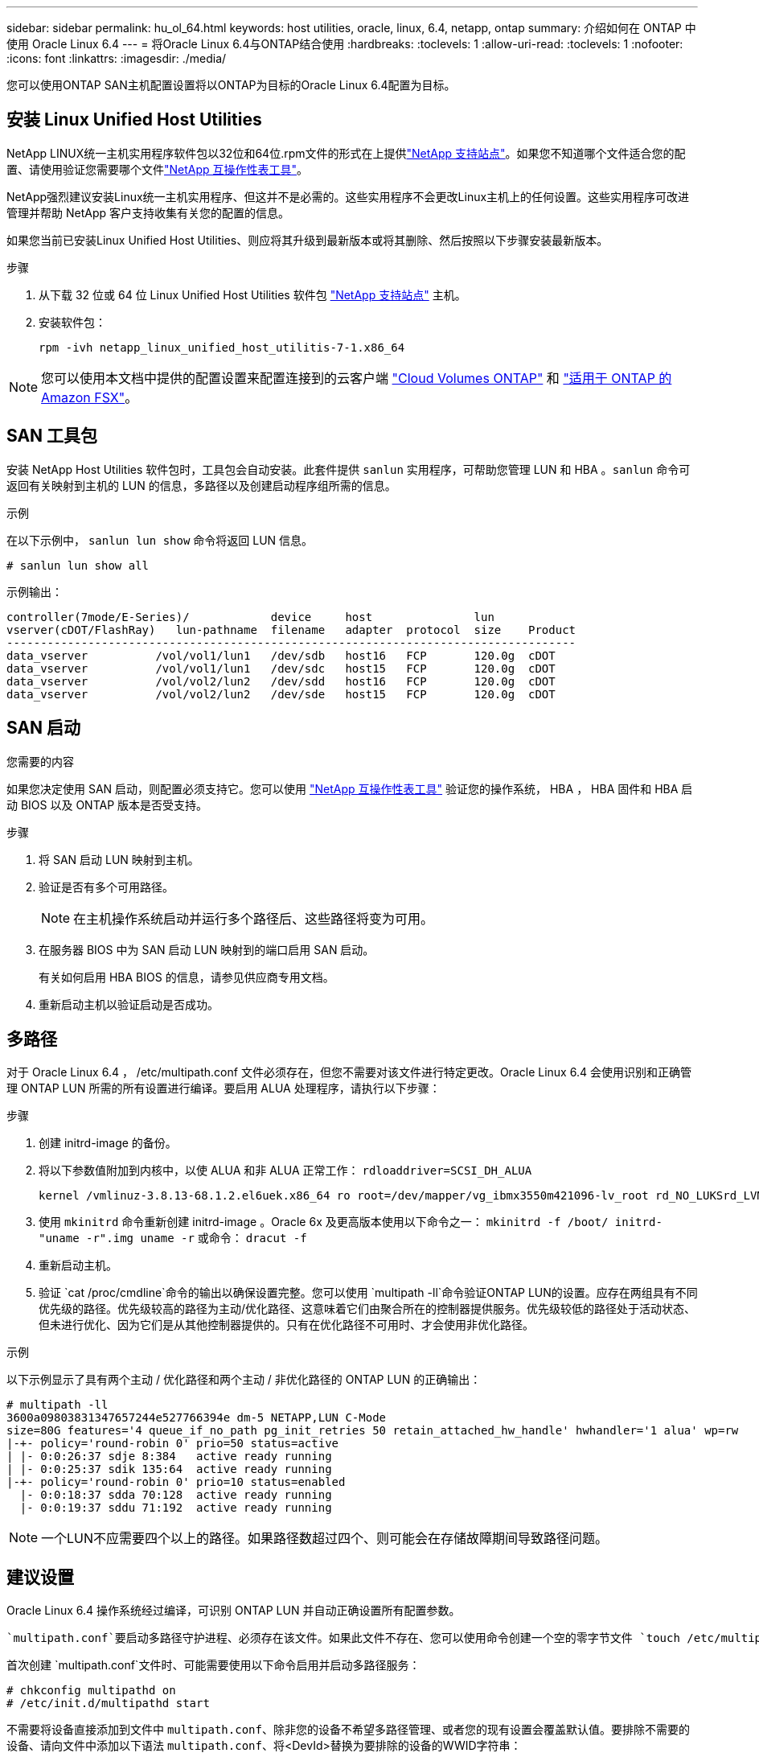 ---
sidebar: sidebar 
permalink: hu_ol_64.html 
keywords: host utilities, oracle, linux, 6.4, netapp, ontap 
summary: 介绍如何在 ONTAP 中使用 Oracle Linux 6.4 
---
= 将Oracle Linux 6.4与ONTAP结合使用
:hardbreaks:
:toclevels: 1
:allow-uri-read: 
:toclevels: 1
:nofooter: 
:icons: font
:linkattrs: 
:imagesdir: ./media/


[role="lead"]
您可以使用ONTAP SAN主机配置设置将以ONTAP为目标的Oracle Linux 6.4配置为目标。



== 安装 Linux Unified Host Utilities

NetApp LINUX统一主机实用程序软件包以32位和64位.rpm文件的形式在上提供link:https://mysupport.netapp.com/site/products/all/details/hostutilities/downloads-tab/download/61343/7.1/downloads["NetApp 支持站点"^]。如果您不知道哪个文件适合您的配置、请使用验证您需要哪个文件link:https://mysupport.netapp.com/matrix/#welcome["NetApp 互操作性表工具"^]。

NetApp强烈建议安装Linux统一主机实用程序、但这并不是必需的。这些实用程序不会更改Linux主机上的任何设置。这些实用程序可改进管理并帮助 NetApp 客户支持收集有关您的配置的信息。

如果您当前已安装Linux Unified Host Utilities、则应将其升级到最新版本或将其删除、然后按照以下步骤安装最新版本。

.步骤
. 从下载 32 位或 64 位 Linux Unified Host Utilities 软件包 link:https://mysupport.netapp.com/site/products/all/details/hostutilities/downloads-tab/download/61343/7.1/downloads["NetApp 支持站点"^] 主机。
. 安装软件包：
+
`rpm -ivh netapp_linux_unified_host_utilitis-7-1.x86_64`




NOTE: 您可以使用本文档中提供的配置设置来配置连接到的云客户端 link:https://docs.netapp.com/us-en/cloud-manager-cloud-volumes-ontap/index.html["Cloud Volumes ONTAP"^] 和 link:https://docs.netapp.com/us-en/cloud-manager-fsx-ontap/index.html["适用于 ONTAP 的 Amazon FSX"^]。



== SAN 工具包

安装 NetApp Host Utilities 软件包时，工具包会自动安装。此套件提供 `sanlun` 实用程序，可帮助您管理 LUN 和 HBA 。`sanlun` 命令可返回有关映射到主机的 LUN 的信息，多路径以及创建启动程序组所需的信息。

.示例
在以下示例中， `sanlun lun show` 命令将返回 LUN 信息。

[source, cli]
----
# sanlun lun show all
----
示例输出：

[listing]
----
controller(7mode/E-Series)/            device     host               lun
vserver(cDOT/FlashRay)   lun-pathname  filename   adapter  protocol  size    Product
------------------------------------------------------------------------------------
data_vserver          /vol/vol1/lun1   /dev/sdb   host16   FCP       120.0g  cDOT
data_vserver          /vol/vol1/lun1   /dev/sdc   host15   FCP       120.0g  cDOT
data_vserver          /vol/vol2/lun2   /dev/sdd   host16   FCP       120.0g  cDOT
data_vserver          /vol/vol2/lun2   /dev/sde   host15   FCP       120.0g  cDOT
----


== SAN 启动

.您需要的内容
如果您决定使用 SAN 启动，则配置必须支持它。您可以使用 https://mysupport.netapp.com/matrix/imt.jsp?components=65623;64703;&solution=1&isHWU&src=IMT["NetApp 互操作性表工具"^] 验证您的操作系统， HBA ， HBA 固件和 HBA 启动 BIOS 以及 ONTAP 版本是否受支持。

.步骤
. 将 SAN 启动 LUN 映射到主机。
. 验证是否有多个可用路径。
+

NOTE: 在主机操作系统启动并运行多个路径后、这些路径将变为可用。

. 在服务器 BIOS 中为 SAN 启动 LUN 映射到的端口启用 SAN 启动。
+
有关如何启用 HBA BIOS 的信息，请参见供应商专用文档。

. 重新启动主机以验证启动是否成功。




== 多路径

对于 Oracle Linux 6.4 ， /etc/multipath.conf 文件必须存在，但您不需要对该文件进行特定更改。Oracle Linux 6.4 会使用识别和正确管理 ONTAP LUN 所需的所有设置进行编译。要启用 ALUA 处理程序，请执行以下步骤：

.步骤
. 创建 initrd-image 的备份。
. 将以下参数值附加到内核中，以使 ALUA 和非 ALUA 正常工作： `rdloaddriver=SCSI_DH_ALUA`
+
....
kernel /vmlinuz-3.8.13-68.1.2.el6uek.x86_64 ro root=/dev/mapper/vg_ibmx3550m421096-lv_root rd_NO_LUKSrd_LVM_LV=vg_ibmx3550m421096/lv_root LANG=en_US.UTF-8 rd_NO_MDSYSFONT=latarcyrheb-sun16 crashkernel=256M KEYBOARDTYPE=pc KEYTABLE=us rd_LVM_LV=vg_ibmx3550m421096/lv_swap rd_NO_DM rhgb quiet rdloaddriver=scsi_dh_alua
....
. 使用 `mkinitrd` 命令重新创建 initrd-image 。Oracle 6x 及更高版本使用以下命令之一： `mkinitrd -f /boot/ initrd-"uname -r".img uname -r` 或命令： `dracut -f`
. 重新启动主机。
. 验证 `cat /proc/cmdline`命令的输出以确保设置完整。您可以使用 `multipath -ll`命令验证ONTAP LUN的设置。应存在两组具有不同优先级的路径。优先级较高的路径为主动/优化路径、这意味着它们由聚合所在的控制器提供服务。优先级较低的路径处于活动状态、但未进行优化、因为它们是从其他控制器提供的。只有在优化路径不可用时、才会使用非优化路径。


.示例
以下示例显示了具有两个主动 / 优化路径和两个主动 / 非优化路径的 ONTAP LUN 的正确输出：

[listing]
----
# multipath -ll
3600a09803831347657244e527766394e dm-5 NETAPP,LUN C-Mode
size=80G features='4 queue_if_no_path pg_init_retries 50 retain_attached_hw_handle' hwhandler='1 alua' wp=rw
|-+- policy='round-robin 0' prio=50 status=active
| |- 0:0:26:37 sdje 8:384   active ready running
| |- 0:0:25:37 sdik 135:64  active ready running
|-+- policy='round-robin 0' prio=10 status=enabled
  |- 0:0:18:37 sdda 70:128  active ready running
  |- 0:0:19:37 sddu 71:192  active ready running
----

NOTE: 一个LUN不应需要四个以上的路径。如果路径数超过四个、则可能会在存储故障期间导致路径问题。



== 建议设置

Oracle Linux 6.4 操作系统经过编译，可识别 ONTAP LUN 并自动正确设置所有配置参数。

 `multipath.conf`要启动多路径守护进程、必须存在该文件。如果此文件不存在、您可以使用命令创建一个空的零字节文件 `touch /etc/multipath.conf`。

首次创建 `multipath.conf`文件时、可能需要使用以下命令启用并启动多路径服务：

[listing]
----
# chkconfig multipathd on
# /etc/init.d/multipathd start
----
不需要将设备直接添加到文件中 `multipath.conf`、除非您的设备不希望多路径管理、或者您的现有设置会覆盖默认值。要排除不需要的设备、请向文件中添加以下语法 `multipath.conf`、将<DevId>替换为要排除的设备的WWID字符串：

[listing]
----
blacklist {
        wwid <DevId>
        devnode "^(ram|raw|loop|fd|md|dm-|sr|scd|st)[0-9]*"
        devnode "^hd[a-z]"
        devnode "^cciss.*"
}
----
.示例
在以下示例中、 `sda`是要添加到黑名单中的本地SCSI磁盘。

.步骤
. 运行以下命令以确定 WWID ：
+
[listing]
----
# /lib/udev/scsi_id -gud /dev/sda
360030057024d0730239134810c0cb833
----
. 将此WWID添加到中的"黑名单"部分 `/etc/multipath.conf`：
+
[listing]
----
blacklist {
     wwid   360030057024d0730239134810c0cb833
     devnode "^(ram|raw|loop|fd|md|dm-|sr|scd|st)[0-9]*"
     devnode "^hd[a-z]"
     devnode "^cciss.*"
}
----


您应始终检查 `/etc/multipath.conf`文件、尤其是在默认部分中、以了解可能会覆盖默认设置的原有设置。

下表显示了 `multipathd`ONTAP LUN的关键参数和所需值。如果主机连接到其他供应商的LUN、并且这些参数中的任何一个被覆盖、则必须通过 `multipath.conf`文件中专门适用于ONTAP LUN的后续条款进行更正。如果不进行此更正、ONTAP LUN可能无法按预期运行。只有在与NetApp和/或操作系统供应商协商后、并且只有在充分了解影响后、才应覆盖这些默认值。

[cols="2*"]
|===
| 参数 | 正在设置 ... 


| detect_prio | 是的。 


| dev_los_TMO | " 无限 " 


| 故障恢复 | 即时 


| fast_io_fail_sMO | 5. 


| features | "3 queue_if_no_path pG_init_retries 50" 


| flush_on_last_del | 是的。 


| 硬件处理程序 | 0 


| no_path_retry | 队列 


| path_checker | "TUR" 


| path_grouping_policy | "Group_by-prio" 


| path_selector | " 循环 0" 


| Polling interval | 5. 


| PRIO | ONTAP 


| 产品 | lun.* 


| Retain Attached Hw_handler | 是的。 


| rr_weight | " 统一 " 


| user_friendly_names | 否 


| 供应商 | NetApp 
|===
.示例
以下示例显示了如何更正被覆盖的默认值。在这种情况下， `multipath.conf` 文件会为 `path_checker` 和 `detect_prio` 定义与 ONTAP LUN 不兼容的值。如果由于其他 SAN 阵列仍连接到主机而无法删除这些参数，则可以专门针对具有设备实例的 ONTAP LUN 更正这些参数。

[listing]
----
defaults {
 path_checker readsector0
 detect_prio no
 }
devices {
 device {
 vendor "NETAPP "
 product "LUN.*"
 path_checker tur
 detect_prio yes
 }
}
----

NOTE: 要配置Oracle Linux 6.4 Red Hat Enterprise Kernel (RHCK)、请使用link:hu_rhel_64.html#recommended-settings["建议设置"]适用于Red Hat Enterprise Linux (RHEL) 6.4的。



== 已知问题

具有ONTAP版本的Oracle Linux 6.4存在以下已知问题：

[cols="3*"]
|===
| NetApp 错误 ID | 标题 | Description 


| link:https://mysupport.netapp.com/NOW/cgi-bin/bol?Type=Detail&Display=713555["713555"^] | 对于接管 / 交还和重新启动等控制器故障，使用 UEK2 的 OL6.4 和 OL5.9 会显示 QLogic 适配器重置 | 如果发生控制器故障（例如接管，交还和重新启动），则在使用 UEK2 的 OL6.4 主机（ kernel-UEK-2.6.39-400.17.1.el6uek ）或使用 UEK2 的 OL5.9 主机（ kernel-UEK-2.6.39 400.17.1.el5uek ）上会显示 QLogic 适配器重置。这些重置是间歇性的。发生这些适配器重置时，可能会发生长时间的 I/O 中断（有时超过 10 分钟），直到适配器重置成功且路径状态由 dm-multipath 更新为止。在 /var/log/messages 中，如果遇到此错误，则会显示类似于以下内容的消息： kernel ： qla2xxx [0000 ： 11 ： 00.0]-8018 ： 0 ： adapter reset issued nexus=0 ： 2 ： 13 。这一点在内核版本中可见：在 OL6.4 上： kernel-UEK-2.6.39-400.171.el6uek 在 OL5.9 上： kernel-UEK-2.6.39-400.171.el5uek 


| link:htthttps://mysupport.netapp.com/NOW/cgi-bin/bol?Type=Detail&Display=715217["715217"^] | 使用 UEK2 的 OL6.4 或 OL5.9 主机上的路径恢复延迟可能会导致控制器或网络结构故障的 I/O 恢复延迟 | 在使用 UEK2 内核的 Oracle Linux 6.4 或 Oracle Linux 5.9 主机上，如果 I/O 发生控制器故障（存储故障转移或交还，重新启动等）或网络结构故障（ FC 端口禁用或启用），则 DM-Multipath 的路径恢复需要很长时间（ 4 分钟）。到 10 分钟）。有时，在将路径恢复到活动状态期间，还会出现以下 lpfc 驱动程序错误：内核： SD 0 ： 0 ： 8 ： 3 ： [SDLT] 结果： hostbyte=did_error driverbyte=driver_OK 由于故障事件期间路径恢复延迟， I/O 恢复也会延迟。OL 6.4 版本： device-mapper-1.02.7-9.el6 device-mapper-multipath-0.4.9-64.0.1.el6 kernel-UEK-2.6.39-400.171.el6uek OL 5.9 版本： device-mapper-1.02.7-9.el5 device-mapper-3.9-64.9.4.0.9.-64.1.elek-kernel5-17.1.5uele.5.17.1 


| link:https://mysupport.netapp.com/NOW/cgi-bin/bol?Type=Detail&Display=709911["709911"^] | 存储故障后，使用 UEK2 内核的 OL6.4 和 OL5.9 iSCSI 上的 DM 多路径需要很长时间才能更新 LUN 路径状态 | 在运行 Oracle Linux 6 Update4 和 Oracle Linux 5 Update9 iSCSI 以及 Unbreakable Enterprise Kernel Release 2 （ UEK2 ）的系统上，在存储故障事件期间出现问题，其中 DM Multipath （ DMMP ）需要大约 15 分钟来更新设备映射程序（ DM ）设备（ LUN ）的路径状态。如果在此时间间隔内运行 "multipath -ll" 命令，则该 DM 设备（ LUN ）的路径状态将显示为 "Failed ready Runing" 。路径状态最终更新为 "active ready running" 。 以下版本会显示此问题描述： Oracle Linux 6 Update 4 ： UEK2 内核： 2.6.39-400.17.1.el6uek.x86_64 多路径： device-mapper-multipath-0.4.0.9-64.1.el6.x86_64 iSCSI ： iscsi-initiator-utils-6.2.0.873-2.0.el6.1.el6.0.9_1.vmf_1.640.5-iscsi_4.0.5-1.vmf_1.vmfs.0.5-1.iscsi-8.0.5-1.vmfs.0.5-1.vmfs.0.5-iscsi ： iscsi ： iscsi ： iscsi-utils-6.0.873-utils-us-8.0.8-8.0.8-4.0.5-1.vmfs.0.5-1.vmfs.0.5-1.vmfs.0.5-1.vmfs.0.5-1.vmfs.0.5-1.vmfs.0.5-1. 


| link:https://mysupport.netapp.com/NOW/cgi-bin/bol?Type=Detail&Display=739909["739909"^] | 使用 UEK2 的 OL6.x 和 OL5.x 主机出现 FC 故障后， dm-multipath 设备上的 SG_IO ioctl 系统调用失败 | 在使用 UEK2 内核的 Oracle Linux 6.x 主机和使用 UEK2 内核的 Oracle Linux 5.x 主机上出现问题。多路径设备上的 SG_* 命令在发生网络结构故障后失败，并显示 EAGAin 错误代码（ errno ），从而使活动路径组中的所有路径都关闭。只有在多路径设备未发生 I/O 时，才会出现此问题。以下是示例： # sg_inq -v /dev/mapper/3600a098041764937303f436c75324370 查询数据库： 12 00 00 24 00 ioctl （ SG_IO v3 ）失败，并显示 OS_err （ errno ） = 11 查询：传递操作系统错误：资源暂时不可用 HDIO_get_ioctl 身份失败： 资源暂时不可用 [11] /dev/mapper/3600a098041764937303f436c75324370 # 上的 SCSI 查询和提取 ATA 信息失败。发生此问题的原因是，在 ioctl（ ）调用期间，如果 DM-Multipath 设备上没有发生 I/O ，则无法激活路径组切换到其他活动组。在以下版本的 kernel-Uek 和 device-mapper-multipath 软件包中发现了此问题： OL6.4 版本： kernel-UEK-2.6.39-400.171.el6uek device-mapper-multipath-0.4.9.-64.1.el6 OL5.9 版本： kernel-UEK-2.6.39-400.17.1.el5uek-device-4.0.5-1.el6 多路径映射程序 
|===

NOTE: 有关 Oracle Linux （ Red Hat 兼容内核）的已知问题，请参见 link:hu_rhel_64.html#known-problems-and-limitations["已知问题"] 适用于 Red Hat Enterprise Linux （ RHEL ） 6.4 。
